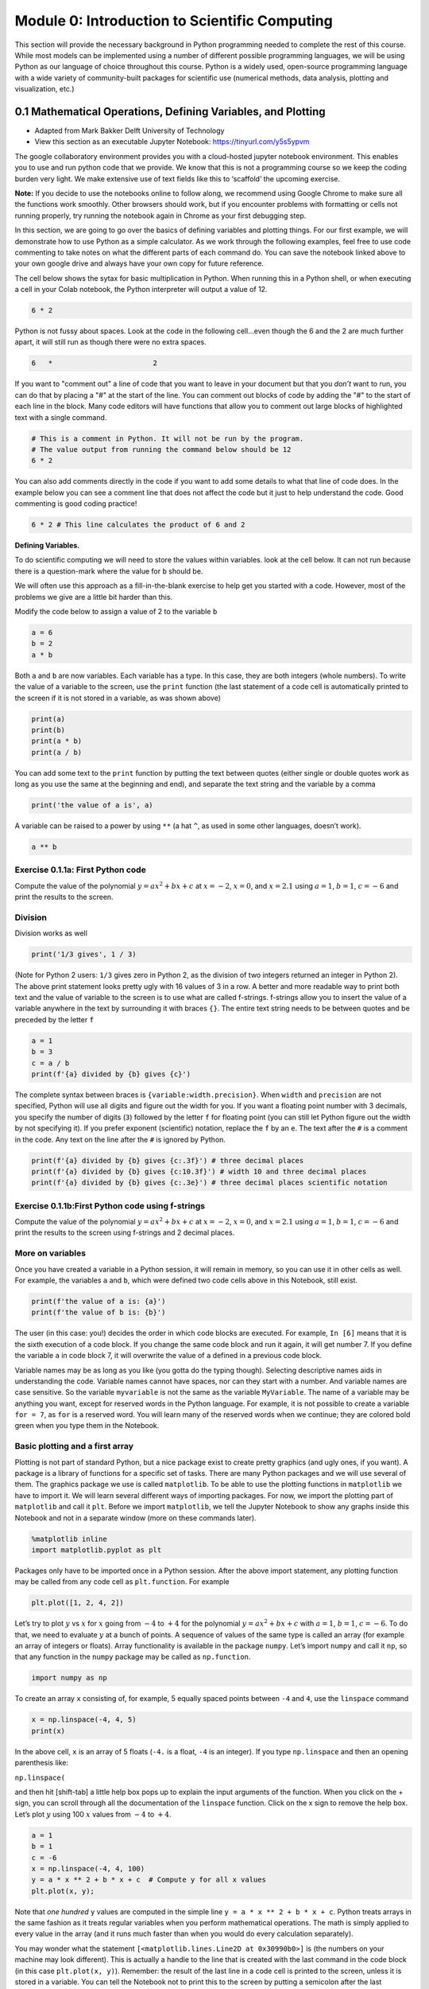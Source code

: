 Module 0: Introduction to Scientific Computing
==============================================

This section will provide the necessary background in Python programming needed to complete the rest of this course. While most models can be implemented using a number of different possible programming languages, we will be using Python as our language of choice throughout this course. Python is a widely used, open-source programming language with a wide variety of community-built packages for scientific use (numerical methods, data analysis, plotting and visualization, etc.)

0.1 Mathematical Operations, Defining Variables, and Plotting
-------------------------------------------------------------

* Adapted from Mark Bakker Delft University of Technology
* View this section as an executable Jupyter Notebook: `<https://tinyurl.com/y5s5ypvm>`_

The google collaboratory environment provides you with a cloud-hosted
jupyter notebook environment. This enables you to use and run python
code that we provide. We know that this is not a programming course so
we keep the coding burden very light. We make extensive use of text
fields like this to ‘scaffold’ the upcoming exercise.

**Note:** If you decide to use the notebooks online to follow along, we recommend using Google Chrome to make sure all the functions work smoothly. Other browsers should work, but if you encounter problems with formatting or cells not running properly, try running the notebook again in Chrome as your first debugging step.

In this section, we are going to go over the basics of defining variables and plotting things. For our first example, we will demonstrate how to use Python as a simple calculator. As we work through the following examples, feel free to use code commenting to take notes on what the different parts of each command do. You can save the notebook linked above to your own google drive and always have your own copy for future reference.

The cell below shows the sytax for basic multiplication in Python. When running this in a Python shell, or when executing a cell in your Colab notebook, the Python interpreter will output a value of 12.

.. code:: ipython3

    6 * 2

Python is not fussy about spaces. Look at the code in the following
cell…even though the 6 and the 2 are much further apart, it will still run as though there were no extra spaces.

.. code:: ipython3

    6   *                        2

If you want to "comment out" a line of code that you want to leave in your document but that you *don’t* want to run, you can do that by placing a "#" at the start of the line. You can comment out blocks of code by adding the "#" to the start of each line in the block. Many code editors will have functions that allow you to comment out large blocks of highlighted text with a single command.

.. code:: ipython3

   # This is a comment in Python. It will not be run by the program.
   # The value output from running the command below should be 12
   6 * 2

You can also add comments directly in the code if you want to add some details to what that line of code does. In the example below you can see a comment line that does not affect the code but it just to help understand the code. Good commenting is good coding practice!

.. code:: ipython3

   6 * 2 # This line calculates the product of 6 and 2

**Defining Variables.**

To do scientific computing we will need to store the values within
variables. look at the cell below. It can not run because there is a
question-mark where the value for ``b`` should be.

We will often use this approach as a fill-in-the-blank exercise to help
get you started with a code. However, most of the problems we give are a
little bit harder than this.

Modify the code below to assign a value of 2 to the variable ``b``

.. code:: ipython3

    a = 6
    b = 2
    a * b

Both ``a`` and ``b`` are now variables. Each variable has a type. In
this case, they are both integers (whole numbers). To write the value of
a variable to the screen, use the ``print`` function (the last statement
of a code cell is automatically printed to the screen if it is not
stored in a variable, as was shown above)



.. code:: ipython3

    print(a)
    print(b)
    print(a * b)
    print(a / b)

You can add some text to the ``print`` function by putting the text
between quotes (either single or double quotes work as long as you use
the same at the beginning and end), and separate the text string and the
variable by a comma

.. code:: ipython3

    print('the value of a is', a)

A variable can be raised to a power by using ``**`` (a hat ``^``, as
used in some other languages, doesn’t work).

.. code:: ipython3

    a ** b

Exercise 0.1.1a: First Python code
~~~~~~~~~~~~~~~~~~~~~~~~~~~~~~~~~~

Compute the value of the polynomial :math:`y=ax^2+bx+c` at :math:`x=-2`,
:math:`x=0`, and :math:`x=2.1` using :math:`a=1`, :math:`b=1`,
:math:`c=-6` and print the results to the screen.

Division
~~~~~~~~

Division works as well

.. code:: ipython3

    print('1/3 gives', 1 / 3)

(Note for Python 2 users: ``1/3`` gives zero in Python 2, as the
division of two integers returned an integer in Python 2). The above
print statement looks pretty ugly with 16 values of 3 in a row. A better
and more readable way to print both text and the value of variable to
the screen is to use what are called f-strings. f-strings allow you to
insert the value of a variable anywhere in the text by surrounding it
with braces ``{}``. The entire text string needs to be between quotes
and be preceded by the letter ``f``

.. code:: ipython3

    a = 1
    b = 3
    c = a / b
    print(f'{a} divided by {b} gives {c}')

The complete syntax between braces is ``{variable:width.precision}``.
When ``width`` and ``precision`` are not specified, Python will use all
digits and figure out the width for you. If you want a floating point
number with 3 decimals, you specify the number of digits (``3``)
followed by the letter ``f`` for floating point (you can still let
Python figure out the width by not specifying it). If you prefer
exponent (scientific) notation, replace the ``f`` by an ``e``. The text
after the ``#`` is a comment in the code. Any text on the line after the
``#`` is ignored by Python.

.. code:: ipython3

    print(f'{a} divided by {b} gives {c:.3f}') # three decimal places
    print(f'{a} divided by {b} gives {c:10.3f}') # width 10 and three decimal places
    print(f'{a} divided by {b} gives {c:.3e}') # three decimal places scientific notation

Exercise 0.1.1b:First Python code using f-strings
~~~~~~~~~~~~~~~~~~~~~~~~~~~~~~~~~~~~~~~~~~~~~~~~~

Compute the value of the polynomial :math:`y=ax^2+bx+c` at :math:`x=-2`,
:math:`x=0`, and :math:`x=2.1` using :math:`a=1`, :math:`b=1`,
:math:`c=-6` and print the results to the screen using f-strings and 2
decimal places.

More on variables
~~~~~~~~~~~~~~~~~

Once you have created a variable in a Python session, it will remain in
memory, so you can use it in other cells as well. For example, the
variables ``a`` and ``b``, which were defined two code cells above in
this Notebook, still exist.

.. code:: ipython3

    print(f'the value of a is: {a}')
    print(f'the value of b is: {b}')

The user (in this case: you!) decides the order in which code blocks are
executed. For example, ``In [6]`` means that it is the sixth execution
of a code block. If you change the same code block and run it again, it
will get number 7. If you define the variable ``a`` in code block 7, it
will overwrite the value of ``a`` defined in a previous code block.

Variable names may be as long as you like (you gotta do the typing
though). Selecting descriptive names aids in understanding the code.
Variable names cannot have spaces, nor can they start with a number. And
variable names are case sensitive. So the variable ``myvariable`` is not
the same as the variable ``MyVariable``. The name of a variable may be
anything you want, except for reserved words in the Python language. For
example, it is not possible to create a variable ``for = 7``, as ``for``
is a reserved word. You will learn many of the reserved words when we
continue; they are colored bold green when you type them in the
Notebook.

Basic plotting and a first array
~~~~~~~~~~~~~~~~~~~~~~~~~~~~~~~~

Plotting is not part of standard Python, but a nice package exist to
create pretty graphics (and ugly ones, if you want). A package is a
library of functions for a specific set of tasks. There are many Python
packages and we will use several of them. The graphics package we use is
called ``matplotlib``. To be able to use the plotting functions in
``matplotlib`` we have to import it. We will learn several different
ways of importing packages. For now, we import the plotting part of
``matplotlib`` and call it ``plt``. Before we import ``matplotlib``, we
tell the Jupyter Notebook to show any graphs inside this Notebook and
not in a separate window (more on these commands later).

.. code:: ipython3

    %matplotlib inline
    import matplotlib.pyplot as plt

Packages only have to be imported once in a Python session. After the
above import statement, any plotting function may be called from any
code cell as ``plt.function``. For example

.. code:: ipython3

    plt.plot([1, 2, 4, 2])

Let’s try to plot :math:`y` vs :math:`x` for :math:`x` going from
:math:`-4` to :math:`+4` for the polynomial :math:`y=ax^2+bx+c` with
:math:`a=1`, :math:`b=1`, :math:`c=-6`. To do that, we need to evaluate
:math:`y` at a bunch of points. A sequence of values of the same type is
called an array (for example an array of integers or floats). Array
functionality is available in the package ``numpy``. Let’s import
``numpy`` and call it ``np``, so that any function in the ``numpy``
package may be called as ``np.function``.

.. code:: ipython3

    import numpy as np

To create an array ``x`` consisting of, for example, 5 equally spaced
points between ``-4`` and ``4``, use the ``linspace`` command

.. code:: ipython3

    x = np.linspace(-4, 4, 5)
    print(x)

In the above cell, ``x`` is an array of 5 floats (``-4.`` is a float,
``-4`` is an integer). If you type ``np.linspace`` and then an opening
parenthesis like:

``np.linspace(``

and then hit [shift-tab] a little help box pops up to explain the input
arguments of the function. When you click on the + sign, you can scroll
through all the documentation of the ``linspace`` function. Click on the
x sign to remove the help box. Let’s plot :math:`y` using 100 :math:`x`
values from :math:`-4` to :math:`+4`.

.. code:: ipython3

    a = 1
    b = 1
    c = -6
    x = np.linspace(-4, 4, 100)
    y = a * x ** 2 + b * x + c  # Compute y for all x values
    plt.plot(x, y);
    

Note that *one hundred* ``y`` values are computed in the simple line
``y = a * x ** 2 + b * x + c``. Python treats arrays in the same fashion
as it treats regular variables when you perform mathematical operations.
The math is simply applied to every value in the array (and it runs much
faster than when you would do every calculation separately).

You may wonder what the statement
``[<matplotlib.lines.Line2D at 0x30990b0>]`` is (the numbers on your
machine may look different). This is actually a handle to the line that
is created with the last command in the code block (in this case
``plt.plot(x, y)``). Remember: the result of the last line in a code
cell is printed to the screen, unless it is stored in a variable. You
can tell the Notebook not to print this to the screen by putting a
semicolon after the last command in the code block (so type
``plot(x, y);``). We will learn later on that it may also be useful to
store this handle in a variable.

The ``plot`` function can take many arguments. Looking at the help box
of the ``plot`` function, by typing ``plt.plot(`` and then shift-tab,
gives you a lot of help. Typing ``plt.plot?`` gives a new scrollable
subwindow at the bottom of the notebook, showing the documentation on
``plot``. Click the x in the upper right hand corner to close the
subwindow again.

In short, ``plot`` can be used with one argument as ``plot(y)``, which
plots ``y`` values along the vertical axis and enumerates the horizontal
axis starting at 0. ``plot(x, y)`` plots ``y`` vs ``x``, and
``plot(x, y, formatstring)`` plots ``y`` vs ``x`` using colors and
markers defined in ``formatstring``, which can be a lot of things. It
can be used to define the color, for example ``'b'`` for blue, ``'r'``
for red, and ``'g'`` for green. Or it can be used to define the linetype
``'-'`` for line, ``'--'`` for dashed, ``':'`` for dots. Or you can
define markers, for example ``'o'`` for circles and ``'s'`` for squares.
You can even combine them: ``'r--'`` gives a red dashed line, while
``'go'`` gives green circular markers.

If that isn’t enough, ``plot`` takes a large number of keyword
arguments. A keyword argument is an optional argument that may be added
to a function. The syntax is
``function(keyword1=value1, keyword2=value2)``, etc. For example, to
plot a line with width 6 (the default is 1), type

.. code:: ipython3

    
    plt.plot([1, 2, 3], [2, 4, 3], linewidth=6);

Keyword arguments should come after regular arguments.
``plot(linewidth=6, [1, 2, 3], [2, 4, 3])`` gives an error.

Names may be added along the axes with the ``xlabel`` and ``ylabel``
functions, e.g., ``plt.xlabel('this is the x-axis')``. Note that both
functions take a string as argument. A title can be added to the figure
with the ``plt.title`` command. Multiple curves can be added to the same
figure by giving multiple plotting commands in the same code cell. They
are automatically added to the same figure.

New figure and figure size
~~~~~~~~~~~~~~~~~~~~~~~~~~

Whenever you give a plotting statement in a code cell, a figure with a
default size is automatically created, and all subsequent plotting
statements in the code cell are added to the same figure. If you want a
different size of the figure, you can create a figure first with the
desired figure size using the ``plt.figure(figsize=(width, height))``
syntax. Any subsequent plotting statement in the code cell is then added
to the figure. You can even create a second figure (or third or
fourth…).

.. code:: ipython3

    plt.figure(figsize=(10, 3))
    plt.plot([1, 2, 3], [2, 4, 3], linewidth=6)
    plt.title('very wide figure')
    plt.figure()  # new figure of default size
    plt.plot([1, 2, 3], [1, 3, 1], 'r')
    plt.title('second figure');

Exercise 0.1.2a: First graph
~~~~~~~~~~~~~~~~~~~~~~~~~~~~

Plot :math:`y=(x+2)(x-1)(x-2)` for :math:`x` going from :math:`-3` to
:math:`+3` using a dashed red line. On the same figure, plot a blue
circle for every point where :math:`y` equals zero. Set the size of the
markers to 10 (you may need to read the help of ``plt.plot`` to find out
how to do that). Label the axes as ‘x-axis’ and ‘y-axis’. Add the title
‘First nice Python figure of Your Name’, where you enter your own name.

Style
~~~~~

As was already mentioned above, good coding style is important. It makes
the code easier to read so that it is much easier to find errors and
bugs. For example, consider the code below, which recreates the graph we
produced earlier (with a wider line), but now there are no additional
spaces inserted

.. code:: ipython3

    a=1
    b=1
    c=-6
    x=np.linspace(-4,4,100)
    y=a*x**2+b*x+c#Compute y for all x values
    plt.plot(x,y,linewidth=3)

The code in the previous code cell is difficult to read. Good style
includes at least the following: \* spaces around every mathematical
symbol (``=``, ``+``, ``-``, ``*``, ``/``), but not needed around ``**``
\* spaces between arguments of a function \* no spaces around an equal
sign for a keyword argument (so ``linewidth=3`` is correct) \* one space
after every comma \* one space after each ``#`` \* two spaces before a
``#`` when it follows a Python statement \* no space between the
function name and the list of arguments. So ``plt.plot(x, y)`` is good
style, and ``plt.plot (x, y)`` is not good style.

These rules are (a very small part of) the official Python style guide
called PEP8. When these rules are applied, the code is as follows:

.. code:: ipython3

    a = 1
    b = 1
    c = -6
    x = np.linspace(-4, 4, 100)
    y = a * x**2 + b * x + c  # Compute y for all x values
    plt.plot(x, y, linewidth=3)

Exercise 0.1.2b: First graph revisited
~~~~~~~~~~~~~~~~~~~~~~~~~~~~~~~~~~~~~~

Go back to your Exercise 2 and apply correct style.

Loading data files
~~~~~~~~~~~~~~~~~~

Numerical data can be loaded from a data file using the ``loadtxt``
function of ``numpy``; i.e., the command is ``np.loadtxt``. You need to
make sure the file is in the same directory as your notebook, or provide
the full path. The filename (or path plus filename) needs to be between
quotes.

Exercise 0.1.3, Loading data and adding a legend
~~~~~~~~~~~~~~~~~~~~~~~~~~~~~~~~~~~~~~~~~~~~~~~~

You are provided with the data files containing the mean montly
temperature of Holland, New York City, and Beijing. The Dutch data is
stored in ``holland_temperature.dat``, and the other filenames are
similar. Plot the temperature for each location against the number of
the month (starting with 1 for January) all in a single graph. Add a
legend by using the function ``plt.legend(['line1','line2'])``, etc.,
but then with more descriptive names. Find out about the ``legend``
command using ``plt.legend?``. Place the legend in an appropriate spot
(the upper left-hand corner may be nice, or let Python figure out the
best place).

.. code:: ipython3

                 
    ! git clone https://github.com/akmadamanchi/ThermoData.git
    
    ### if you get the error "fatal: destination path 'ThermoData' already exists and is not an empty directory."
    ### you can handle this by 1) opening up the menu on the left side of the screen to bring up the table of cotents. 
    ### 2) chose the Files tab in Table of contents.  3) NOTE THIS IS NOT THE File menu at the top of the screen. 
    ### 4) see if there is a folder named ThermoData. 
    ### If there is you can uncomment and run the 'rm -rf ThermoData/' command in the following cell
    

.. code:: ipython3

    #rm -rf ThermoData/ 

.. code:: ipython3

    holland = np.loadtxt('/content/ThermoData/holland_temperature.dat')
    newyork= np.loadtxt('/content/ThermoData/newyork_temperature.dat')
    beijing = np.loadtxt('/content/ThermoData/beijing_temperature.dat')
    plt.plot(np.linspace(1, 12, 12), holland)
    plt.plot(np.linspace(1, 12, 12), newyork)
    plt.plot(np.linspace(1, 12, 12), beijing)
    plt.xlabel('Number of the month')
    plt.ylabel('Mean monthly temperature (Celcius)')
    plt.xticks(np.linspace(1, 12, 12))
    plt.legend(['Holland','New York','Beijing'], loc='best');

Exercise 0.1.4, Subplots and fancy tick markers
~~~~~~~~~~~~~~~~~~~~~~~~~~~~~~~~~~~~~~~~~~~~~~~

Load the average monthly air temperature and seawater temperature for
Holland. Create one plot with two graphs above each other using the
subplot command (use ``plt.subplot?`` to find out how). On the top
graph, plot the air and sea temperature. Label the ticks on the
horizontal axis as ‘jan’, ‘feb’, ‘mar’, etc., rather than 0,1,2,etc. Use
``plt.xticks?`` to find out how. In the bottom graph, plot the
difference between the air and seawater temperature. Add legends, axes
labels, the whole shebang.

Colors
~~~~~~

If you don’t specify a color for a plotting statement, ``matplotlib``
will use its default colors. The first three default colors are special
shades of blue, orange and green. The names of the default colors are a
capital ``C`` followed by the number, starting with number ``0``. For
example

.. code:: ipython3

    plt.plot([0, 1], [0, 1], 'C0')
    plt.plot([0, 1], [1, 2], 'C1')
    plt.plot([0, 1], [2, 3], 'C2')
    plt.legend(['default blue', 'default orange', 'default green']);

There are five different ways to specify your own colors in matplotlib
plotting; you may read about them
`here <http://matplotlib.org/examples/pylab_examples/color_demo.html>`__.
A useful way is to use the html color names. The html codes may be
found, for example, `here <http://en.wikipedia.org/wiki/Web_colors>`__.

.. code:: ipython3

    color1 = 'fuchsia'
    color2 = 'lime'
    color3 = 'DodgerBlue'
    plt.plot([0, 1], [0, 1], color1)
    plt.plot([0, 1], [1, 2], color2)
    plt.plot([0, 1], [2, 3], color3)
    plt.legend([color1, color2, color3]);

The coolest (and nerdiest) way is probably to use the xkcd names, which
need to be prefaced by the ``xkcd:``. The xkcd list of color names is
given by `xkcd <https://xkcd.com/color/rgb/>`__ and includes favorites
such as ‘baby puke green’ and a number of brown colors vary from ``poo``
to ``poop brown`` and ``baby poop brown``. Try it out:

.. code:: ipython3

    plt.plot([1, 2, 3], [4, 5, 2], 'xkcd:baby puke green');
    plt.title('xkcd color baby puke green');

Gallery of graphs
~~~~~~~~~~~~~~~~~

The plotting package ``matplotlib`` allows you to make very fancy
graphs. Check out the matplotlib gallery to get an overview of many of
the options. The following exercises use several of the matplotlib
options.

Exercise 0.1.5, Pie Chart
~~~~~~~~~~~~~~~~~~~~~~~~~

At the 2012 London Olympics, the top ten countries (plus the rest)
receiving gold medals were
``['USA', 'CHN', 'GBR', 'RUS', 'KOR', 'GER', 'FRA', 'ITA', 'HUN', 'AUS', 'OTHER']``.
They received ``[46, 38, 29, 24, 13, 11, 11, 8, 8, 7, 107]`` gold
medals, respectively. Make a pie chart (use ``plt.pie?`` or go to the
pie charts in the matplotlib gallery) of the top 10 gold medal winners
plus the others at the London Olympics. Try some of the keyword
arguments to make the plot look nice. You may want to give the command
``plt.axis('equal')`` to make the scales along the horizontal and
vertical axes equal so that the pie actually looks like a circle rather
than an ellipse. Use the ``colors`` keyword in your pie chart to specify
a sequence of colors. The sequence must be between square brackets, each
color must be between quotes preserving upper and lower cases, and they
must be separated by comma’s like
``['MediumBlue','SpringGreen','BlueViolet']``; the sequence is repeated
if it is not long enough.

Exercise 0.1.6, Fill between
~~~~~~~~~~~~~~~~~~~~~~~~~~~~

Load the air and sea temperature, as used in Exercise 4, but this time
make one plot of temperature vs the number of the month and use the
``plt.fill_between`` command to fill the space between the curve and the
horizontal axis. Specify the ``alpha`` keyword, which defines the
transparancy. Some experimentation will give you a good value for alpha
(stay between 0 and 1). Note that you need to specify the color using
the ``color`` keyword argument.

0.2: Loops and Logic
--------------------

* Adapted from Mark Bakker Delft University of Technology
* View this section as an executable Jupyter Notebook: `<https://tinyurl.com/r64mryn>`_

In scientific computing we rely on the following packages so lets import
them by running the following commands

.. code:: 

    import numpy as np
    import matplotlib.pyplot as plt
    

**For Loops** in python are very similar to for loops in other
languages.

Execute the following command to see how the variable ``i`` is updated
each time the command ‘loops’ through.

Also note that the ``for`` comand ends with a ``:`` and the commands
inside the loop are indented.

**As we work through the following examples please use code commenting
to take notes on what the different parts of each command do. You can
save this notebook to your own google drive and always have this as a
reference for the rest of the course.**

.. code:: 

    for i in [0, 1, 2, 3, 4]:
        print('Hello world, the value of i is', i)


.. parsed-literal::

    Hello world, the value of i is 0
    Hello world, the value of i is 1
    Hello world, the value of i is 2
    Hello world, the value of i is 3
    Hello world, the value of i is 4
    

You can use multiple commands inside the loop as long as they are all
indented. Commands that are not indented will be executed after the
conclusion of the loop as in the example below

.. code:: 

    for x in [0, 1, 2, 3]: 
        xsquared = x ** 2
        print('x, xsquare', x, xsquared)
    print('We are done with the loop')


.. parsed-literal::

    x, xsquare 0 0
    x, xsquare 1 1
    x, xsquare 2 4
    x, xsquare 3 9
    We are done with the loop
    

To save the effort of listing each variable value for your looped
variable you can use the ``range`` argument to generate the values. Note
that in python you typically start counting from ``0`` not from ``1`` so
``range(7)`` produces a list of 7 numbers from ``0`` to ``6``

.. code:: 

    for i in range(7):
        print('the value of i is:', i)


.. parsed-literal::

    the value of i is: 0
    the value of i is: 1
    the value of i is: 2
    the value of i is: 3
    the value of i is: 4
    the value of i is: 5
    the value of i is: 6
    

For loops can be useful for conducting a set of calculations that you
might use in a graph. Examine the following example

.. code:: 

    x = np.linspace(0, 2 * np.pi, 100)
    y = np.zeros_like(x)  # similar to zeros(shape(x))
    for i in range(len(x)):
        y[i] = np.cos(x[i])
    plt.plot(x, y);

.. image:: images/introScientificComputing/0.2_forLoops_10_0.png
	:width: 400
	:align: center

Note, that the variables in a for loop do not have to be numbers, they
can be calculated values. They can even be names. Execute the following
commands to see how to use text variables.

.. code:: 

    
    for x in ['Dr. Umulis', 'Dr. Pienaar']:
      print('One of my favorite professors is '+str(x))


.. parsed-literal::

    One of my favorite professors is Dr. Umulis
    One of my favorite professors is Dr. Pienaar
    

Also note that you can use your index variable to communicate multiple
values to your for loop. This can be useful in solving complex systems
of equations. Explore the following example with your group

.. code:: 

    months = ['January', 'February', 'March', 'April',\
              'May','June', 'July', 'August', 'September',\
              'October', 'November', 'December']
    days = [31, 28, 31, 30, 31, 30, 31, 31, 30, 31, 30, 31]
    for i in range(12):
        print('The number of days in '+str(months[i])+' is ' +str(days[i]))

**Exercises**

Exercise 0.2.1: Printing with Loops
~~~~~~~~~~~~~~~~~~~~~~~~~~~~~~~~~~~

Using the above examples, build a loop that prints the names of your five favorite bands. Click the "Begin" button below to try it yourself.

**[Interactive Functionality coming soon]**

0.3: Making Reusable Code — Defining Functions
----------------------------------------------

* Adapted from Mark Bakker Delft University of Technology
* View this section as an executable Jupyter Notebook: `<https://tinyurl.com/rvhzpuq>`_

In scientific computing we rely on the following packages so lets import
them by running the following commands

.. code:: 

    import numpy as np
    import matplotlib.pyplot as plt
    

**Defining Functions** in python is once again very similar to MatLab.

Defining a function is useful because it saves you from having to
rewrite large loops over and over again.

To define a new function, use the command ``def`` followed by the name
of your function and then parentheses sorrounding the arguments or
inputs into the function. T as follows:

::

   def function_name(Argument1, Argument2):

After the colon the commands within the function are indented (just as
in for loops). The final command of the function should be ``return``
followed by the output variable.

Examine the example below.

**Reminder: As we work through the following examples please use code
commenting to take notes on what the different parts of each command do.
You can save this notebook to your own google drive and always have this
as a reference for the rest of the course.**

.. code:: 

    def MyFirstFunction(a, b, c):
      Output = a**2 + b**3 - c**.5
      return Output
    
    # Remember that exponents in python are defined by ** not by the ^ symbol
    

Note that simply defining the function does not result in any output. We
have to call the function and supply the input arguments (in this case,
a, b and c)

.. code:: 

    MyFirstFunction(6,2,8)
    MyFirstFunction(5,2,1)




.. parsed-literal::

    32.0

Note that only the most recent call of the function is returned here. To
see the output of each time you call the function we need to explicitly
capture the output and ask the notebook to print the function, as shown
below

.. code:: 

    CaptureOuput1 = MyFirstFunction(1,5,3)
    print('The Output of the first function call is '+str(CaptureOuput1))
    CaptureOuput2 = MyFirstFunction(3,6,11)
    print('The Output of the second function call is '+str(CaptureOuput2))
    


.. parsed-literal::

    The Output of the first function call is 124.26794919243112
    The Output of the second function call is 221.6833752096446
    

Note that you can have functions that return multiple values

.. code:: 

    def testfunction(a, b):
      hypotenus = (a**2 + b**2)**.5
      perimeter = a + b + hypotenus
      return (hypotenus, perimeter)
    z = 6;
    w = 8;
    CaptureOutput = testfunction(z,w)
    print('a right triangle with sides of '+str(z)+", and "+str(w)+", will have a hypotenus of "+str(CaptureOutput[0])+ ", and a perimeter of "+str(CaptureOutput[1]))


.. parsed-literal::

    a right triangle with sides of 6, and 8, will have a hypotenus of 10.0, and a perimeter of 24.0
    

Exercise 0.3.1: Calling Custom Functions
~~~~~~~~~~~~~~~~~~~~~~~~~~~~~~~~~~~~~~~~

Using the examples above, define a function for the following equation

f(x)=3^α \* cos(x)

and then call the function with input arguments α = 4 and x = 8

Note: you need to google the numpy command for calculating cos

the expected answer is ``-11.785502738497696``

.. code:: 

    import numpy as np
    def exercise(a, x):
      

**advanced** can write a function that includes a for loop.

0.4: Answers for the exercises
------------------------------

Answer to Exercise 0.1.1a:

.. code:: ipython3

    a = 1
    b = 1
    c = -6
    x = -2
    y = a * x ** 2 + b * x + c
    print('y evaluated at x = -2 is', y)
    x = 0 
    y = a * x ** 2 + b * x + c
    print('y evaluated at x = 0 is', y)
    x = 2.1
    y = a * x ** 2 + b * x + c
    print('y evaluated at x = 2 is', y)

.. code:: ipython3

    # Errored Code
    a = 1
    b = 1
    c = -6
    x = -2
    y = a * x ** 2 + b * x + c
    print('y evaluated at x = -2 is', y)
    x = 0 
    a = 2
    y = a * x ** 2 + b * x + c
    print('y evaluated at x = 0 is', y)
    x = 2.1
    y = a * x ** 2 + b * x + c
    print('y evaluated at x = 2 is', y)

Back to Exercise 1a

Answer to Exercise 0.1.1b:

.. code:: ipython3

    a = 1
    b = 1
    c = -6
    x = -2
    y = a * x ** 2 + b * x + c
    print(f'y evaluated at x = {x} is {y}')
    x = 0 
    y = a * x ** 2 + b * x + c
    print(f'y evaluated at x = {x} is {y}')
    x = 2.1
    y = a * x ** 2 + b * x + c
    print(f'y evaluated at x = {x} is {y:.2f}')


Back to Exercise 1b

Answer to Exercise 0.1.2

.. code:: ipython3

    x = np.linspace(-3, 3, 100)
    y = (x + 2) * (x - 1) * (x - 2)
    plt.plot(x, y, 'r--')
    plt.plot([-2, 1, 2], [0, 0, 0], 'bo', markersize=10)
    plt.xlabel('x-axis')
    plt.ylabel('y-axis')
    plt.title('First Python Figure of Mark Bakker');

Back to Exercise 0.1.2

Answer to Exercise 0.1.3

.. code:: ipython3

    holland = np.loadtxt('/content/ThermoData/holland_temperature.dat')
    newyork= np.loadtxt('/content/ThermoData/newyork_temperature.dat')
    beijing = np.loadtxt('/content/ThermoData/beijing_temperature.dat')
    plt.plot(np.linspace(1, 12, 12), holland)
    plt.plot(np.linspace(1, 12, 12), newyork)
    plt.plot(np.linspace(1, 12, 12), beijing)
    plt.xlabel('Number of the month')
    plt.ylabel('Mean monthly temperature (Celcius)')
    plt.xticks(np.linspace(1, 12, 12))
    plt.legend(['Holland','New York','Beijing'], loc='best');

.. code:: ipython3

    # Errored Code
    holland = np.loadtxt('/content/ThermoData/holland_temperature.dat')
    newyork= np.loadtxt('/content/ThermoData/newyork_temperature.dat')
    beijing = np.loadtxt('/content/ThermoData/beijing_temperature.dat')
    plt.plot(np.linspace(1, 10, 10), holland)
    plt.plot(np.linspace(1, 10, 10), newyork)
    plt.plot(np.linspace(1, 12, 12), beijing)
    plt.xlabel('Number of the month')
    plt.ylabel('Mean monthly temperature (Celcius)')
    plt.xticks(np.linspace(1, 10, 10))
    plt.legend(['Holland','New York'], loc='best');


Back to Exercise 0.1.3

Answer to Exercise 0.1.4


.. code:: ipython3

    air = np.loadtxt('/content/ThermoData/holland_temperature.dat') 
    sea = np.loadtxt('/content/ThermoData/holland_seawater.dat')
    plt.subplot(211)
    plt.plot(air, 'b', label='air temp')
    plt.plot(sea, 'r', label='sea temp')
    plt.legend(loc='best')
    plt.ylabel('temp (Celcius)')
    plt.xlim(0, 11)
    plt.xticks([])
    plt.subplot(212)
    plt.plot(air-sea, 'ko')
    plt.xticks(np.linspace(0, 11, 12),
               ['jan','feb','mar','apr','may','jun','jul','aug','sep','oct','nov','dec'])
    plt.xlim(0, 11)
    plt.ylabel('air - sea temp (Celcius)');

Back to Exercise 0.1.4

Answer to Exercise 0.1.5

.. code:: ipython3

    gold = [46, 38, 29, 24, 13, 11, 11, 8, 8, 7, 107]
    countries = ['USA', 'CHN', 'GBR', 'RUS', 'KOR', 'GER', 'FRA', 'ITA', 'HUN', 'AUS', 'OTHER']
    plt.pie(gold, labels = countries, colors = ['Gold', 'MediumBlue', 'SpringGreen', 'BlueViolet'])
    plt.axis('equal');

.. code:: ipython3

    gold = [46, 38, 29, 24, 13, 11, 11, 8, 8, 7, 107]
    countries = ['USA', 'CHN', 'GBR', 'RUS', 'KOR', 'GER', 'FRA', 'ITA', 'HUN', 'AUS', 'Other']
    plt.pie(gold, labels = countries, colors = ['Gold', 'MediumBlue', 'SpringGreen', 'BlueViolet'])
    plt.legend('USA', 'CHN')
    plt.axis('equal');

Back to Exercise 0.1.5

Answer to Exercise 0.1.6

.. code:: ipython3

    air = np.loadtxt('/content/ThermoData/holland_temperature.dat') 
    sea = np.loadtxt('/content/ThermoData/holland_seawater.dat')
    plt.fill_between(range(1, 13), air, color='b', alpha=0.3)
    plt.fill_between(range(1, 13), sea, color='r', alpha=0.3)
    plt.xticks(np.linspace(0, 11, 12), ['jan', 'feb', 'mar', 'apr',\
               'may', 'jun', 'jul', 'aug', 'sep', ' oct', 'nov', 'dec'])
    plt.xlim(1, 12)
    plt.ylim(0, 20)
    plt.xlabel('Month')
    plt.ylabel('Temperature (Celcius)');

Back to Exercise 0.1.6
